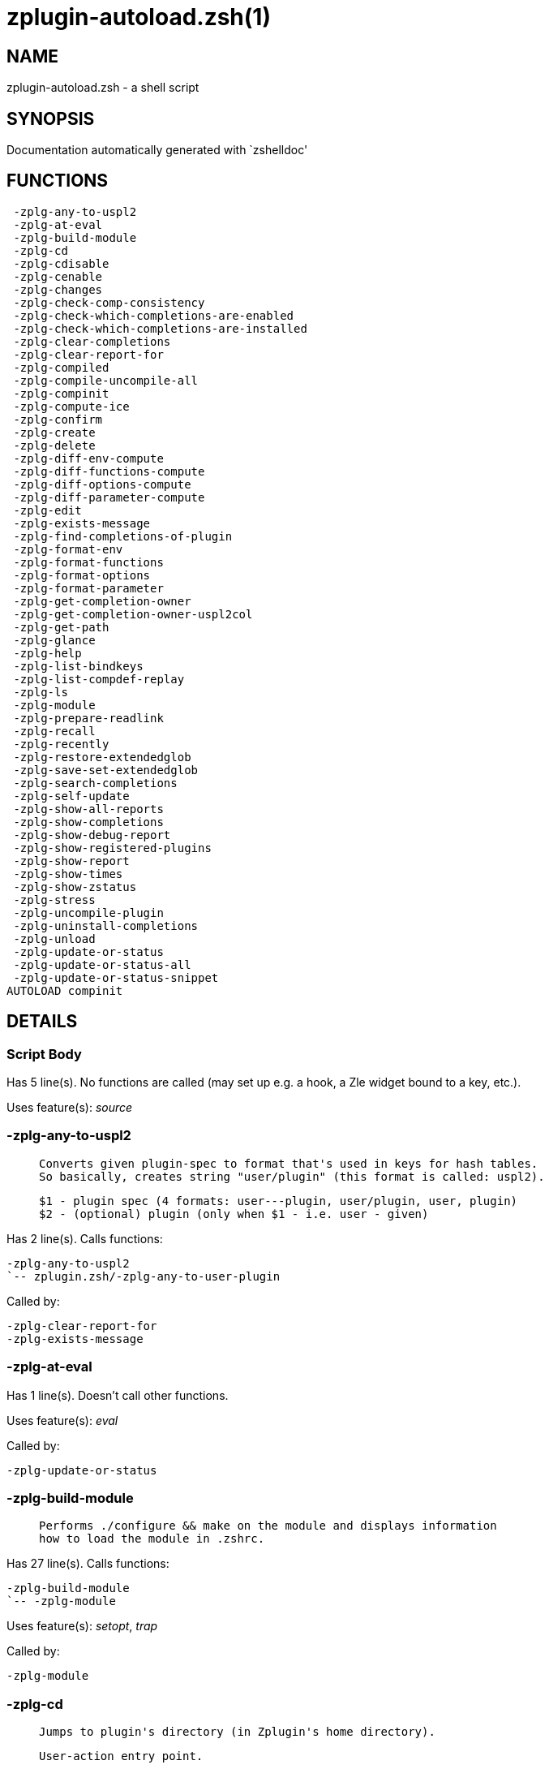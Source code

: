 zplugin-autoload.zsh(1)
=======================
:compat-mode!:

NAME
----
zplugin-autoload.zsh - a shell script

SYNOPSIS
--------
Documentation automatically generated with `zshelldoc'

FUNCTIONS
---------

 -zplg-any-to-uspl2
 -zplg-at-eval
 -zplg-build-module
 -zplg-cd
 -zplg-cdisable
 -zplg-cenable
 -zplg-changes
 -zplg-check-comp-consistency
 -zplg-check-which-completions-are-enabled
 -zplg-check-which-completions-are-installed
 -zplg-clear-completions
 -zplg-clear-report-for
 -zplg-compiled
 -zplg-compile-uncompile-all
 -zplg-compinit
 -zplg-compute-ice
 -zplg-confirm
 -zplg-create
 -zplg-delete
 -zplg-diff-env-compute
 -zplg-diff-functions-compute
 -zplg-diff-options-compute
 -zplg-diff-parameter-compute
 -zplg-edit
 -zplg-exists-message
 -zplg-find-completions-of-plugin
 -zplg-format-env
 -zplg-format-functions
 -zplg-format-options
 -zplg-format-parameter
 -zplg-get-completion-owner
 -zplg-get-completion-owner-uspl2col
 -zplg-get-path
 -zplg-glance
 -zplg-help
 -zplg-list-bindkeys
 -zplg-list-compdef-replay
 -zplg-ls
 -zplg-module
 -zplg-prepare-readlink
 -zplg-recall
 -zplg-recently
 -zplg-restore-extendedglob
 -zplg-save-set-extendedglob
 -zplg-search-completions
 -zplg-self-update
 -zplg-show-all-reports
 -zplg-show-completions
 -zplg-show-debug-report
 -zplg-show-registered-plugins
 -zplg-show-report
 -zplg-show-times
 -zplg-show-zstatus
 -zplg-stress
 -zplg-uncompile-plugin
 -zplg-uninstall-completions
 -zplg-unload
 -zplg-update-or-status
 -zplg-update-or-status-all
 -zplg-update-or-status-snippet
AUTOLOAD compinit

DETAILS
-------

Script Body
~~~~~~~~~~~

Has 5 line(s). No functions are called (may set up e.g. a hook, a Zle widget bound to a key, etc.).

Uses feature(s): _source_

-zplg-any-to-uspl2
~~~~~~~~~~~~~~~~~~

____
 
 Converts given plugin-spec to format that's used in keys for hash tables.
 So basically, creates string "user/plugin" (this format is called: uspl2).
 
 $1 - plugin spec (4 formats: user---plugin, user/plugin, user, plugin)
 $2 - (optional) plugin (only when $1 - i.e. user - given)
____

Has 2 line(s). Calls functions:

 -zplg-any-to-uspl2
 `-- zplugin.zsh/-zplg-any-to-user-plugin

Called by:

 -zplg-clear-report-for
 -zplg-exists-message

-zplg-at-eval
~~~~~~~~~~~~~

Has 1 line(s). Doesn't call other functions.

Uses feature(s): _eval_

Called by:

 -zplg-update-or-status

-zplg-build-module
~~~~~~~~~~~~~~~~~~

____
 
 Performs ./configure && make on the module and displays information
 how to load the module in .zshrc.
____

Has 27 line(s). Calls functions:

 -zplg-build-module
 `-- -zplg-module

Uses feature(s): _setopt_, _trap_

Called by:

 -zplg-module

-zplg-cd
~~~~~~~~

____
 
 Jumps to plugin's directory (in Zplugin's home directory).
 
 User-action entry point.
 
 $1 - plugin spec (4 formats: user---plugin, user/plugin, user, plugin)
 $2 - plugin (only when $1 - i.e. user - given)
____

Has 13 line(s). Calls functions:

 -zplg-cd
 `-- -zplg-get-path
     |-- zplugin-side.zsh/-zplg-exists-physically
     |-- zplugin-side.zsh/-zplg-shands-exp
     |-- zplugin-side.zsh/-zplg-two-paths
     `-- zplugin.zsh/-zplg-any-to-user-plugin

Uses feature(s): _setopt_

Not called by script or any function (may be e.g. a hook, a Zle widget, etc.).

-zplg-cdisable
~~~~~~~~~~~~~~

____
 
 Enables given installed completion.
 
 User-action entry point.
 
 $1 - e.g. "_mkdir" or "mkdir"
____

Has 30 line(s). Calls functions:

 -zplg-cdisable
 |-- -zplg-check-comp-consistency
 |-- -zplg-get-completion-owner-uspl2col
 |   |-- -zplg-get-completion-owner
 |   `-- zplugin-side.zsh/-zplg-any-colorify-as-uspl2
 `-- -zplg-prepare-readlink

Called by:

 zplugin.zsh/zplugin

-zplg-cenable
~~~~~~~~~~~~~

____
 
 Disables given installed completion.
 
 User-action entry point.
 
 $1 - e.g. "_mkdir" or "mkdir"
____

Has 31 line(s). Calls functions:

 -zplg-cenable
 |-- -zplg-check-comp-consistency
 |-- -zplg-get-completion-owner-uspl2col
 |   |-- -zplg-get-completion-owner
 |   `-- zplugin-side.zsh/-zplg-any-colorify-as-uspl2
 `-- -zplg-prepare-readlink

Called by:

 zplugin.zsh/zplugin

-zplg-changes
~~~~~~~~~~~~~

____
 
 Shows `git log` of given plugin.
 
 User-action entry point.
 
 $1 - plugin spec (4 formats: user---plugin, user/plugin, user, plugin)
 $2 - plugin (only when $1 - i.e. user - given)
____

Has 9 line(s). Calls functions:

 -zplg-changes
 |-- zplugin-side.zsh/-zplg-exists-physically-message
 `-- zplugin.zsh/-zplg-any-to-user-plugin

Not called by script or any function (may be e.g. a hook, a Zle widget, etc.).

-zplg-check-comp-consistency
~~~~~~~~~~~~~~~~~~~~~~~~~~~~

____
 
 Zplugin creates symlink for each installed completion.
 This function checks whether given completion (i.e.
 file like "_mkdir") is indeed a symlink. Backup file
 is a completion that is disabled - has the leading "_"
 removed.
 
 $1 - path to completion within plugin's directory
 $2 - path to backup file within plugin's directory
____

Has 11 line(s). Doesn't call other functions.

Called by:

 -zplg-cdisable
 -zplg-cenable

-zplg-check-which-completions-are-enabled
~~~~~~~~~~~~~~~~~~~~~~~~~~~~~~~~~~~~~~~~~

____
 
 For each argument that each should be a path to completion
 within a plugin's dir, it checks whether that completion
 is disabled - returns 0 or 1 on corresponding positions
 in reply.
 
 Uninstalled completions will be reported as "0"
 - i.e. disabled
 
 $1, ... - path to completion within plugin's directory
____

Has 11 line(s). Doesn't call other functions.

Called by:

 -zplg-show-report

-zplg-check-which-completions-are-installed
~~~~~~~~~~~~~~~~~~~~~~~~~~~~~~~~~~~~~~~~~~~

____
 
 For each argument that each should be a path to completion
 within a plugin's dir, it checks whether that completion
 is installed - returns 0 or 1 on corresponding positions
 in reply.
 
 $1, ... - path to completion within plugin's directory
____

Has 12 line(s). Doesn't call other functions.

Called by:

 -zplg-show-report

-zplg-clear-completions
~~~~~~~~~~~~~~~~~~~~~~~

____
 
 Delete stray and improper completions.
 
 Completions live even when plugin isn't loaded - if they are
 installed and enabled.
 
 User-action entry point.
____

Has 37 line(s). Calls functions:

 -zplg-clear-completions
 |-- -zplg-get-completion-owner
 |-- -zplg-prepare-readlink
 `-- zplugin-side.zsh/-zplg-any-colorify-as-uspl2

Uses feature(s): _setopt_

Called by:

 zplugin.zsh/zplugin

-zplg-clear-report-for
~~~~~~~~~~~~~~~~~~~~~~

____
 
 Clears all report data for given user/plugin. This is
 done by resetting all related global ZPLG_* hashes.
 
 $1 - plugin spec (4 formats: user---plugin, user/plugin, user, plugin)
 $2 - (optional) plugin (only when $1 - i.e. user - given)
____

Has 23 line(s). Calls functions:

 -zplg-clear-report-for
 `-- -zplg-any-to-uspl2
     `-- zplugin.zsh/-zplg-any-to-user-plugin

Called by:

 -zplg-unload
 zplugin.zsh/-zplg-clear-debug-report

-zplg-compiled
~~~~~~~~~~~~~~

____
 
 Displays list of plugins that are compiled.
 
 User-action entry point.
____

Has 26 line(s). Calls functions:

 -zplg-compiled
 |-- zplugin-side.zsh/-zplg-any-colorify-as-uspl2
 `-- zplugin.zsh/-zplg-any-to-user-plugin

Uses feature(s): _setopt_

Called by:

 zplugin.zsh/zplugin

-zplg-compile-uncompile-all
~~~~~~~~~~~~~~~~~~~~~~~~~~~

____
 
 Compiles or uncompiles all existing (on disk) plugins.
 
 User-action entry point.
____

Has 23 line(s). Calls functions:

 -zplg-compile-uncompile-all
 |-- -zplg-uncompile-plugin
 |   |-- zplugin-side.zsh/-zplg-any-colorify-as-uspl2
 |   `-- zplugin.zsh/-zplg-any-to-user-plugin
 |-- zplugin-install.zsh/-zplg-compile-plugin
 |-- zplugin-side.zsh/-zplg-any-colorify-as-uspl2
 `-- zplugin.zsh/-zplg-any-to-user-plugin

Uses feature(s): _setopt_

Called by:

 zplugin.zsh/zplugin

-zplg-compinit
~~~~~~~~~~~~~~

____
 
 User-exposed `compinit' frontend which first ensures that all
 completions managed by Zplugin are forgotten by Zshell. After
 that it runs normal `compinit', which should more easily detect
 Zplugin's completions.
 
 No arguments.
____

Has 23 line(s). Calls functions:

 -zplg-compinit
 |-- compinit
 `-- zplugin-install.zsh/-zplg-forget-completion

Uses feature(s): _autoload_, _setopt_, _unfunction_

Called by:

 zplugin.zsh/zplugin

-zplg-compute-ice
~~~~~~~~~~~~~~~~~

____
 
 Computes ZPLG_ICE array (default, it can be specified via $3) from a) input
 ZPLG_ICE, b) static ice, c) saved ice, taking priorities into account. Also
 returns path to snippet directory and optional name of snippet file (only
 valid if ZPLG_ICE[svn] is not set).
 
 Can also pack resulting ices into ZPLG_SICE (see $2).
 
 $1 - URL (also plugin-spec)
 $2 - "pack" or "nopack" or "pack-nf" - packing means ZPLG_ICE wins with static ice;
 "pack-nf" means that disk-ices will be ignored (no-file?)
 $3 - name of output associative array, "ZPLG_ICE" is the default
 $4 - name of output string parameter, to hold path to directory ("local_dir")
 $5 - name of output string parameter, to hold filename ("filename")
____

Has 98 line(s). Calls functions:

 -zplg-compute-ice
 |-- zplugin-side.zsh/-zplg-exists-physically-message
 |-- zplugin-side.zsh/-zplg-shands-exp
 |-- zplugin-side.zsh/-zplg-two-paths
 |-- zplugin.zsh/-zplg-any-to-user-plugin
 `-- zplugin.zsh/-zplg-pack-ice

Uses feature(s): _setopt_, _wait_

Called by:

 -zplg-recall
 -zplg-update-or-status-snippet
 -zplg-update-or-status

-zplg-confirm
~~~~~~~~~~~~~

____
 
 Prints given question, waits for "y" key, evals
 given expression if "y" obtained
 
 $1 - question
 $2 - expression
____

Has 5 line(s). Doesn't call other functions.

Uses feature(s): _eval_, _read_

Called by:

 -zplg-delete

-zplg-create
~~~~~~~~~~~~

____
 
 Creates a plugin, also on Github (if not "_local/name" plugin).
 
 User-action entry point.
 
 $1 - (optional) plugin spec (4 formats: user---plugin, user/plugin, user, plugin)
 $2 - (optional) plugin (only when $1 - i.e. user - given)
____

Has 67 line(s). Calls functions:

 -zplg-create
 |-- zplugin-side.zsh/-zplg-any-colorify-as-uspl2
 |-- zplugin-side.zsh/-zplg-exists-physically
 `-- zplugin.zsh/-zplg-any-to-user-plugin

Uses feature(s): _vared_

Not called by script or any function (may be e.g. a hook, a Zle widget, etc.).

-zplg-delete
~~~~~~~~~~~~

____
 
 Deletes plugin's or snippet's directory (in Zplugin's home directory).
 
 User-action entry point.
 
 $1 - snippet URL or plugin spec (4 formats: user---plugin, user/plugin, user, plugin)
 $2 - plugin (only when $1 - i.e. user - given)
____

Has 54 line(s). Calls functions:

 -zplg-delete
 |-- -zplg-confirm
 |-- zplugin-side.zsh/-zplg-exists-physically-message
 |-- zplugin-side.zsh/-zplg-shands-exp
 |-- zplugin-side.zsh/-zplg-two-paths
 `-- zplugin.zsh/-zplg-any-to-user-plugin

Uses feature(s): _setopt_

Not called by script or any function (may be e.g. a hook, a Zle widget, etc.).

-zplg-diff-env-compute
~~~~~~~~~~~~~~~~~~~~~~

____
 
 Computes ZPLG_PATH, ZPLG_FPATH that hold (f)path components
 added by plugin. Uses data gathered earlier by -zplg-diff-env().
 
 $1 - user/plugin
____

Has 30 line(s). Doesn't call other functions.

Uses feature(s): _setopt_

Called by:

 -zplg-show-report
 -zplg-unload

-zplg-diff-functions-compute
~~~~~~~~~~~~~~~~~~~~~~~~~~~~

____
 
 Computes FUNCTIONS that holds new functions added by plugin.
 Uses data gathered earlier by -zplg-diff-functions().
 
 $1 - user/plugin
____

Has 19 line(s). Doesn't call other functions.

Uses feature(s): _setopt_

Called by:

 -zplg-show-report
 -zplg-unload

-zplg-diff-options-compute
~~~~~~~~~~~~~~~~~~~~~~~~~~

____
 
 Computes OPTIONS that holds options changed by plugin.
 Uses data gathered earlier by -zplg-diff-options().
 
 $1 - user/plugin
____

Has 17 line(s). Doesn't call other functions.

Uses feature(s): _setopt_

Called by:

 -zplg-show-report
 -zplg-unload

-zplg-diff-parameter-compute
~~~~~~~~~~~~~~~~~~~~~~~~~~~~

____
 
 Computes ZPLG_PARAMETERS_PRE, ZPLG_PARAMETERS_POST that hold
 parameters created or changed (their type) by plugin. Uses
 data gathered earlier by -zplg-diff-parameter().
 
 $1 - user/plugin
____

Has 28 line(s). Doesn't call other functions.

Uses feature(s): _setopt_

Called by:

 -zplg-show-report
 -zplg-unload

-zplg-edit
~~~~~~~~~~

____
 
 Runs $EDITOR on source of given plugin. If the variable is not
 set then defaults to `vim'.
 
 User-action entry point.
 
 $1 - plugin spec (4 formats: user---plugin, user/plugin, user, plugin)
 $2 - plugin (only when $1 - i.e. user - given)
____

Has 13 line(s). Calls functions:

 -zplg-edit
 |-- zplugin-side.zsh/-zplg-exists-physically-message
 |-- zplugin-side.zsh/-zplg-first
 `-- zplugin.zsh/-zplg-any-to-user-plugin

Not called by script or any function (may be e.g. a hook, a Zle widget, etc.).

-zplg-exists-message
~~~~~~~~~~~~~~~~~~~~

____
 
 Checks if plugin is loaded. Testable. Also outputs error
 message if plugin is not loaded.
 
 $1 - plugin spec (4 formats: user---plugin, user/plugin, user, plugin)
 $2 - (optional) plugin (only when $1 - i.e. user - given)
____

Has 7 line(s). Calls functions:

 -zplg-exists-message
 |-- -zplg-any-to-uspl2
 |   `-- zplugin.zsh/-zplg-any-to-user-plugin
 `-- zplugin-side.zsh/-zplg-any-colorify-as-uspl2

Called by:

 -zplg-show-report
 -zplg-unload

-zplg-find-completions-of-plugin
~~~~~~~~~~~~~~~~~~~~~~~~~~~~~~~~

____
 
 Searches for completions owned by given plugin.
 Returns them in `reply' array.
 
 $1 - plugin spec (4 formats: user---plugin, user/plugin, user, plugin)
 $2 - plugin (only when $1 - i.e. user - given)
____

Has 6 line(s). Calls functions:

 -zplg-find-completions-of-plugin
 `-- zplugin.zsh/-zplg-any-to-user-plugin

Uses feature(s): _setopt_

Called by:

 -zplg-show-report

-zplg-format-env
~~~~~~~~~~~~~~~~

____
 
 Creates one-column text about FPATH or PATH elements
 added when given plugin was loaded.
 
 $1 - user/plugin (i.e. uspl2 format of plugin-spec)
 $2 - if 1, then examine PATH, if 2, then examine FPATH
____

Has 16 line(s). Doesn't call other functions.

Called by:

 -zplg-show-report

-zplg-format-functions
~~~~~~~~~~~~~~~~~~~~~~

____
 
 Creates a one or two columns text with functions created
 by given plugin.
 
 $1 - user/plugin (i.e. uspl2 format of plugin-spec)
____

Has 36 line(s). Doesn't call other functions.

Called by:

 -zplg-show-report

-zplg-format-options
~~~~~~~~~~~~~~~~~~~~

____
 
 Creates one-column text about options that changed when
 plugin "$1" was loaded.
 
 $1 - user/plugin (i.e. uspl2 format of plugin-spec)
____

Has 21 line(s). Calls functions:

 -zplg-format-options
 |-- -zplg-restore-extendedglob
 `-- -zplg-save-set-extendedglob

Called by:

 -zplg-show-report

-zplg-format-parameter
~~~~~~~~~~~~~~~~~~~~~~

____
 
 Creates one column text that lists global parameters that
 changed when the given plugin was loaded.
 
 $1 - user/plugin (i.e. uspl2 format of plugin-spec)
____

Has 34 line(s). Doesn't call other functions.

Uses feature(s): _setopt_

Called by:

 -zplg-show-report

-zplg-get-completion-owner
~~~~~~~~~~~~~~~~~~~~~~~~~~

____
 
 Returns "user---plugin" string (uspl1 format) of plugin that
 owns given completion.
 
 Both :A and readlink will be used, then readlink's output if
 results differ. Readlink might not be available.
 
 :A will read the link "twice" and give the final repository
 directory, possibly without username in the uspl format;
 readlink will read the link "once"
 
 $1 - absolute path to completion file (in COMPLETIONS_DIR)
 $2 - readlink command (":" or "readlink")
____

Has 22 line(s). Doesn't call other functions.

Uses feature(s): _setopt_

Called by:

 -zplg-clear-completions
 -zplg-get-completion-owner-uspl2col
 -zplg-show-completions

-zplg-get-completion-owner-uspl2col
~~~~~~~~~~~~~~~~~~~~~~~~~~~~~~~~~~~

____
 
 For shortening of code - returns colorized plugin name
 that owns given completion.
 
 $1 - absolute path to completion file (in COMPLETIONS_DIR)
 $2 - readlink command (":" or "readlink")
____

Has 2 line(s). Calls functions:

 -zplg-get-completion-owner-uspl2col
 |-- -zplg-get-completion-owner
 `-- zplugin-side.zsh/-zplg-any-colorify-as-uspl2

Called by:

 -zplg-cdisable
 -zplg-cenable

-zplg-get-path
~~~~~~~~~~~~~~

____
 
 Returns path of given ID-string, which may be a plugin-spec
 (like "user/plugin" or "user" "plugin"), an absolute path
 ("%" "/home/..." and also "%SNIPPETS/..." etc.), or a plugin
 nickname (i.e. id-as'' ice-mod), or a snippet nickname.
____

Has 35 line(s). Calls functions:

 -zplg-get-path
 |-- zplugin-side.zsh/-zplg-exists-physically
 |-- zplugin-side.zsh/-zplg-shands-exp
 |-- zplugin-side.zsh/-zplg-two-paths
 `-- zplugin.zsh/-zplg-any-to-user-plugin

Uses feature(s): _setopt_

Called by:

 -zplg-cd
 -zplg-uninstall-completions

-zplg-glance
~~~~~~~~~~~~

____
 
 Shows colorized source code of plugin. Is able to use pygmentize,
 highlight, GNU source-highlight.
 
 User-action entry point.
 
 $1 - plugin spec (4 formats: user---plugin, user/plugin, user, plugin)
 $2 - plugin (only when $1 - i.e. user - given)
____

Has 39 line(s). Calls functions:

 -zplg-glance
 |-- zplugin-side.zsh/-zplg-exists-physically-message
 |-- zplugin-side.zsh/-zplg-first
 `-- zplugin.zsh/-zplg-any-to-user-plugin

Not called by script or any function (may be e.g. a hook, a Zle widget, etc.).

-zplg-help
~~~~~~~~~~

____
 
 Shows usage information.
 
 User-action entry point.
____

Has 68 line(s). Doesn't call other functions.

Called by:

 zplugin.zsh/zplugin

-zplg-list-bindkeys
~~~~~~~~~~~~~~~~~~~

Has 42 line(s). Calls functions:

 -zplg-list-bindkeys
 `-- zplugin-side.zsh/-zplg-any-colorify-as-uspl2

Called by:

 zplugin.zsh/zplugin

-zplg-list-compdef-replay
~~~~~~~~~~~~~~~~~~~~~~~~~

____
 
 Shows recorded compdefs (called by plugins loaded earlier).
 Plugins often call `compdef' hoping for `compinit' being
 already ran. Zplugin solves this by recording compdefs.
 
 User-action entry point.
____

Has 5 line(s). Doesn't call other functions.

Called by:

 zplugin.zsh/zplugin

-zplg-ls
~~~~~~~~

Has 19 line(s). Doesn't call other functions.

Uses feature(s): _setopt_

Called by:

 zplugin.zsh/zplugin

-zplg-module
~~~~~~~~~~~~

____
 
 Function that has sub-commands passed as long-options (with two dashes, --).
 It's an attempt to plugin only this one function into `zplugin' function
 defined in zplugin.zsh, to not make this file longer than it's needed.
____

Has 24 line(s). Calls functions:

 -zplg-module
 `-- -zplg-build-module

Called by:

 -zplg-build-module
 zplugin.zsh/zplugin

-zplg-prepare-readlink
~~~~~~~~~~~~~~~~~~~~~~

____
 
 Prepares readlink command, used for establishing completion's owner.
 
 $REPLY = ":" or "readlink"
____

Has 4 line(s). Doesn't call other functions.

Uses feature(s): _type_

Called by:

 -zplg-cdisable
 -zplg-cenable
 -zplg-clear-completions
 -zplg-show-completions

-zplg-recall
~~~~~~~~~~~~

Has 37 line(s). Calls functions:

 -zplg-recall
 `-- -zplg-compute-ice
     |-- zplugin-side.zsh/-zplg-exists-physically-message
     |-- zplugin-side.zsh/-zplg-shands-exp
     |-- zplugin-side.zsh/-zplg-two-paths
     |-- zplugin.zsh/-zplg-any-to-user-plugin
     `-- zplugin.zsh/-zplg-pack-ice

Uses feature(s): _wait_

Not called by script or any function (may be e.g. a hook, a Zle widget, etc.).

-zplg-recently
~~~~~~~~~~~~~~

____
 
 Shows plugins that obtained commits in specified past time.
 
 User-action entry point.
 
 $1 - time spec, e.g. "1 week"
____

Has 26 line(s). Calls functions:

 -zplg-recently
 `-- zplugin-side.zsh/-zplg-any-colorify-as-uspl2

Uses feature(s): _setopt_

Called by:

 zplugin.zsh/zplugin

-zplg-restore-extendedglob
~~~~~~~~~~~~~~~~~~~~~~~~~~

____
 
 Restores extendedglob-option from state saved earlier.
____

Has 1 line(s). Doesn't call other functions.

Uses feature(s): _setopt_

Called by:

 -zplg-format-options
 -zplg-show-registered-plugins
 -zplg-unload

-zplg-save-set-extendedglob
~~~~~~~~~~~~~~~~~~~~~~~~~~~

____
 
 Enables extendedglob-option first saving if it was already
 enabled, for restoration of this state later.
____

Has 2 line(s). Doesn't call other functions.

Uses feature(s): _setopt_

Called by:

 -zplg-format-options
 -zplg-show-registered-plugins
 -zplg-unload

-zplg-search-completions
~~~~~~~~~~~~~~~~~~~~~~~~

____
 
 While -zplg-show-completions() shows what completions are
 installed, this functions searches through all plugin dirs
 showing what's available in general (for installation).
 
 User-action entry point.
____

Has 43 line(s). Calls functions:

 -zplg-search-completions
 `-- zplugin-side.zsh/-zplg-any-colorify-as-uspl2

Uses feature(s): _setopt_

Called by:

 zplugin.zsh/zplugin

-zplg-self-update
~~~~~~~~~~~~~~~~~

____
 
 Updates Zplugin code (does a git pull).
 
 User-action entry point.
____

Has 23 line(s). Doesn't call other functions.

Uses feature(s): _setopt_, _zcompile_

Called by:

 zplugin.zsh/zplugin

-zplg-show-all-reports
~~~~~~~~~~~~~~~~~~~~~~

____
 
 Displays reports of all loaded plugins.
 
 User-action entry point.
____

Has 5 line(s). Calls functions:

 -zplg-show-all-reports
 `-- -zplg-show-report
     |-- -zplg-check-which-completions-are-enabled
     |-- -zplg-check-which-completions-are-installed
     |-- -zplg-diff-env-compute
     |-- -zplg-diff-functions-compute
     |-- -zplg-diff-options-compute
     |-- -zplg-diff-parameter-compute
     |-- -zplg-exists-message
     |   |-- -zplg-any-to-uspl2
     |   |   `-- zplugin.zsh/-zplg-any-to-user-plugin
     |   `-- zplugin-side.zsh/-zplg-any-colorify-as-uspl2
     |-- -zplg-find-completions-of-plugin
     |   `-- zplugin.zsh/-zplg-any-to-user-plugin
     |-- -zplg-format-env
     |-- -zplg-format-functions
     |-- -zplg-format-options
     |   |-- -zplg-restore-extendedglob
     |   `-- -zplg-save-set-extendedglob
     |-- -zplg-format-parameter
     `-- zplugin.zsh/-zplg-any-to-user-plugin

Called by:

 zplugin.zsh/zplugin

-zplg-show-completions
~~~~~~~~~~~~~~~~~~~~~~

____
 
 Display installed (enabled and disabled), completions. Detect
 stray and improper ones.
 
 Completions live even when plugin isn't loaded - if they are
 installed and enabled.
 
 User-action entry point.
____

Has 72 line(s). Calls functions:

 -zplg-show-completions
 |-- -zplg-get-completion-owner
 |-- -zplg-prepare-readlink
 `-- zplugin-side.zsh/-zplg-any-colorify-as-uspl2

Uses feature(s): _setopt_

Called by:

 zplugin.zsh/zplugin

-zplg-show-debug-report
~~~~~~~~~~~~~~~~~~~~~~~

____
 
 Displays dtrace report (data recorded in interactive session).
 
 User-action entry point.
____

Has 1 line(s). Calls functions:

 -zplg-show-debug-report
 `-- -zplg-show-report
     |-- -zplg-check-which-completions-are-enabled
     |-- -zplg-check-which-completions-are-installed
     |-- -zplg-diff-env-compute
     |-- -zplg-diff-functions-compute
     |-- -zplg-diff-options-compute
     |-- -zplg-diff-parameter-compute
     |-- -zplg-exists-message
     |   |-- -zplg-any-to-uspl2
     |   |   `-- zplugin.zsh/-zplg-any-to-user-plugin
     |   `-- zplugin-side.zsh/-zplg-any-colorify-as-uspl2
     |-- -zplg-find-completions-of-plugin
     |   `-- zplugin.zsh/-zplg-any-to-user-plugin
     |-- -zplg-format-env
     |-- -zplg-format-functions
     |-- -zplg-format-options
     |   |-- -zplg-restore-extendedglob
     |   `-- -zplg-save-set-extendedglob
     |-- -zplg-format-parameter
     `-- zplugin.zsh/-zplg-any-to-user-plugin

Called by:

 zplugin.zsh/zplugin

-zplg-show-registered-plugins
~~~~~~~~~~~~~~~~~~~~~~~~~~~~~

____
 
 Lists loaded plugins (subcommands list, lodaded).
 
 User-action entry point.
____

Has 21 line(s). Calls functions:

 -zplg-show-registered-plugins
 |-- -zplg-restore-extendedglob
 |-- -zplg-save-set-extendedglob
 `-- zplugin-side.zsh/-zplg-any-colorify-as-uspl2

Called by:

 zplugin.zsh/zplugin

-zplg-show-report
~~~~~~~~~~~~~~~~~

____
 
 Displays report of the plugin given.
 
 User-action entry point.
 
 $1 - plugin spec (4 formats: user---plugin, user/plugin, user (+ plugin in $2), plugin)
 $2 - plugin (only when $1 - i.e. user - given)
____

Has 71 line(s). Calls functions:

 -zplg-show-report
 |-- -zplg-check-which-completions-are-enabled
 |-- -zplg-check-which-completions-are-installed
 |-- -zplg-diff-env-compute
 |-- -zplg-diff-functions-compute
 |-- -zplg-diff-options-compute
 |-- -zplg-diff-parameter-compute
 |-- -zplg-exists-message
 |   |-- -zplg-any-to-uspl2
 |   |   `-- zplugin.zsh/-zplg-any-to-user-plugin
 |   `-- zplugin-side.zsh/-zplg-any-colorify-as-uspl2
 |-- -zplg-find-completions-of-plugin
 |   `-- zplugin.zsh/-zplg-any-to-user-plugin
 |-- -zplg-format-env
 |-- -zplg-format-functions
 |-- -zplg-format-options
 |   |-- -zplg-restore-extendedglob
 |   `-- -zplg-save-set-extendedglob
 |-- -zplg-format-parameter
 `-- zplugin.zsh/-zplg-any-to-user-plugin

Uses feature(s): _setopt_

Called by:

 -zplg-show-all-reports
 -zplg-show-debug-report
 zplugin.zsh/zplugin

-zplg-show-times
~~~~~~~~~~~~~~~~

____
 
 Shows loading times of all loaded plugins.
 
 User-action entry point.
____

Has 42 line(s). Calls functions:

 -zplg-show-times
 `-- zplugin-side.zsh/-zplg-any-colorify-as-uspl2

Uses feature(s): _setopt_

Called by:

 zplugin.zsh/zplugin

-zplg-show-zstatus
~~~~~~~~~~~~~~~~~~

____
 
 Shows Zplugin status, i.e. number of loaded plugins,
 of available completions, etc.
 
 User-action entry point.
____

Has 41 line(s). Doesn't call other functions.

Uses feature(s): _setopt_

Called by:

 zplugin.zsh/zplugin

-zplg-stress
~~~~~~~~~~~~

____
 
 Compiles plugin with various options on and off to see
 how well the code is written. The options are:
 
 NO_SHORT_LOOPS, IGNORE_BRACES, IGNORE_CLOSE_BRACES, SH_GLOB,
 CSH_JUNKIE_QUOTES, NO_MULTI_FUNC_DEF.
 
 User-action entry point.
 
 $1 - plugin spec (4 formats: user---plugin, user/plugin, user, plugin)
 $2 - plugin (only when $1 - i.e. user - given)
____

Has 35 line(s). Calls functions:

 -zplg-stress
 |-- zplugin-side.zsh/-zplg-exists-physically-message
 |-- zplugin-side.zsh/-zplg-first
 `-- zplugin.zsh/-zplg-any-to-user-plugin

Uses feature(s): _setopt_, _zcompile_

Not called by script or any function (may be e.g. a hook, a Zle widget, etc.).

-zplg-uncompile-plugin
~~~~~~~~~~~~~~~~~~~~~~

____
 
 Uncompiles given plugin.
 
 User-action entry point.
 
 $1 - plugin spec (4 formats: user---plugin, user/plugin, user (+ plugin in $2), plugin)
 $2 - plugin (only when $1 - i.e. user - given)
____

Has 22 line(s). Calls functions:

 -zplg-uncompile-plugin
 |-- zplugin-side.zsh/-zplg-any-colorify-as-uspl2
 `-- zplugin.zsh/-zplg-any-to-user-plugin

Uses feature(s): _setopt_

Called by:

 -zplg-compile-uncompile-all
 zplugin.zsh/zplugin

-zplg-uninstall-completions
~~~~~~~~~~~~~~~~~~~~~~~~~~~

____
 
 Removes all completions of given plugin from Zshell (i.e. from FPATH).
 The FPATH is typically `~/.zplugin/completions/'.
 
 $1 - plugin spec (4 formats: user---plugin, user/plugin, user, plugin)
 $2 - plugin (only when $1 - i.e. user - given)
____

Has 41 line(s). Calls functions:

 -zplg-uninstall-completions
 |-- -zplg-get-path
 |   |-- zplugin-side.zsh/-zplg-exists-physically
 |   |-- zplugin-side.zsh/-zplg-shands-exp
 |   |-- zplugin-side.zsh/-zplg-two-paths
 |   `-- zplugin.zsh/-zplg-any-to-user-plugin
 `-- zplugin-install.zsh/-zplg-forget-completion

Uses feature(s): _setopt_

Called by:

 zplugin.zsh/zplugin

-zplg-unload
~~~~~~~~~~~~

____
 
 0. Call the Zsh Plugin's Standard *_plugin_unload function
 1. Delete bindkeys (...)
 2. Delete Zstyles
 3. Restore options
 4. Remove aliases
 5. Restore Zle state
 6. Unfunction functions (created by plugin)
 7. Clean-up FPATH and PATH
 8. Delete created variables
 9. Forget the plugin
 
 User-action entry point.
 
 $1 - plugin spec (4 formats: user---plugin, user/plugin, user, plugin)
 $2 - plugin (only when $1 - i.e. user - given)
____

Has 347 line(s). Calls functions:

 -zplg-unload
 |-- -zplg-clear-report-for
 |   `-- -zplg-any-to-uspl2
 |       `-- zplugin.zsh/-zplg-any-to-user-plugin
 |-- -zplg-diff-env-compute
 |-- -zplg-diff-functions-compute
 |-- -zplg-diff-options-compute
 |-- -zplg-diff-parameter-compute
 |-- -zplg-exists-message
 |   |-- -zplg-any-to-uspl2
 |   |   `-- zplugin.zsh/-zplg-any-to-user-plugin
 |   `-- zplugin-side.zsh/-zplg-any-colorify-as-uspl2
 |-- -zplg-restore-extendedglob
 |-- -zplg-save-set-extendedglob
 |-- zplugin-side.zsh/-zplg-any-colorify-as-uspl2
 |-- zplugin.zsh/-zplg-any-to-user-plugin
 |-- zplugin.zsh/-zplg-clear-debug-report
 `-- zplugin.zsh/-zplg-unregister-plugin

Uses feature(s): _alias_, _bindkey_, _setopt_, _unalias_, _unfunction_, _zle_, _zstyle_

Called by:

 zplugin.zsh/-zplg-debug-unload
 zplugin.zsh/-zplg-run-task
 zplugin.zsh/zplugin

-zplg-update-or-status
~~~~~~~~~~~~~~~~~~~~~~

____
 
 Updates (git pull) or does `git status' for given plugin.
 
 User-action entry point.
 
 $1 - "status" for status, other for update
 $2 - plugin spec (4 formats: user---plugin, user/plugin, user (+ plugin in $2), plugin)
 $3 - plugin (only when $1 - i.e. user - given)
____

Has 212 line(s). Calls functions:

 -zplg-update-or-status
 |-- -zplg-at-eval
 |-- -zplg-compute-ice
 |   |-- zplugin-side.zsh/-zplg-exists-physically-message
 |   |-- zplugin-side.zsh/-zplg-shands-exp
 |   |-- zplugin-side.zsh/-zplg-two-paths
 |   |-- zplugin.zsh/-zplg-any-to-user-plugin
 |   `-- zplugin.zsh/-zplg-pack-ice
 |-- -zplg-update-or-status-snippet
 |   |-- -zplg-compute-ice
 |   |   |-- zplugin-side.zsh/-zplg-exists-physically-message
 |   |   |-- zplugin-side.zsh/-zplg-shands-exp
 |   |   |-- zplugin-side.zsh/-zplg-two-paths
 |   |   |-- zplugin.zsh/-zplg-any-to-user-plugin
 |   |   `-- zplugin.zsh/-zplg-pack-ice
 |   `-- zplugin.zsh/-zplg-load-snippet
 |-- zplugin-install.zsh/-zplg-get-latest-gh-r-version
 |-- zplugin-install.zsh/-zplg-setup-plugin-dir
 |-- zplugin-side.zsh/-zplg-any-colorify-as-uspl2
 |-- zplugin-side.zsh/-zplg-exists-physically-message
 |-- zplugin-side.zsh/-zplg-store-ices
 |-- zplugin-side.zsh/-zplg-two-paths
 `-- zplugin.zsh/-zplg-any-to-user-plugin

Uses feature(s): _kill_, _read_, _setopt_, _source_, _wait_

Called by:

 -zplg-update-or-status-all
 zplugin.zsh/zplugin

-zplg-update-or-status-all
~~~~~~~~~~~~~~~~~~~~~~~~~~

____
 
 Updates (git pull) or does `git status` for all existing plugins.
 This includes also plugins that are not loaded into Zsh (but exist
 on disk). Also updates (i.e. redownloads) snippets.
 
 User-action entry point.
____

Has 63 line(s). Calls functions:

 -zplg-update-or-status-all
 |-- -zplg-update-or-status
 |   |-- -zplg-at-eval
 |   |-- -zplg-compute-ice
 |   |   |-- zplugin-side.zsh/-zplg-exists-physically-message
 |   |   |-- zplugin-side.zsh/-zplg-shands-exp
 |   |   |-- zplugin-side.zsh/-zplg-two-paths
 |   |   |-- zplugin.zsh/-zplg-any-to-user-plugin
 |   |   `-- zplugin.zsh/-zplg-pack-ice
 |   |-- -zplg-update-or-status-snippet
 |   |   |-- -zplg-compute-ice
 |   |   |   |-- zplugin-side.zsh/-zplg-exists-physically-message
 |   |   |   |-- zplugin-side.zsh/-zplg-shands-exp
 |   |   |   |-- zplugin-side.zsh/-zplg-two-paths
 |   |   |   |-- zplugin.zsh/-zplg-any-to-user-plugin
 |   |   |   `-- zplugin.zsh/-zplg-pack-ice
 |   |   `-- zplugin.zsh/-zplg-load-snippet
 |   |-- zplugin-install.zsh/-zplg-get-latest-gh-r-version
 |   |-- zplugin-install.zsh/-zplg-setup-plugin-dir
 |   |-- zplugin-side.zsh/-zplg-any-colorify-as-uspl2
 |   |-- zplugin-side.zsh/-zplg-exists-physically-message
 |   |-- zplugin-side.zsh/-zplg-store-ices
 |   |-- zplugin-side.zsh/-zplg-two-paths
 |   `-- zplugin.zsh/-zplg-any-to-user-plugin
 |-- -zplg-update-or-status-snippet
 |   |-- -zplg-compute-ice
 |   |   |-- zplugin-side.zsh/-zplg-exists-physically-message
 |   |   |-- zplugin-side.zsh/-zplg-shands-exp
 |   |   |-- zplugin-side.zsh/-zplg-two-paths
 |   |   |-- zplugin.zsh/-zplg-any-to-user-plugin
 |   |   `-- zplugin.zsh/-zplg-pack-ice
 |   `-- zplugin.zsh/-zplg-load-snippet
 |-- zplugin-side.zsh/-zplg-any-colorify-as-uspl2
 `-- zplugin.zsh/-zplg-any-to-user-plugin

Uses feature(s): _setopt_

Called by:

 zplugin.zsh/zplugin

-zplg-update-or-status-snippet
~~~~~~~~~~~~~~~~~~~~~~~~~~~~~~

____
 
 
 Implements update or status operation for snippet given by URL.
 
 $1 - "status" or "update"
 $2 - snippet URL
____

Has 19 line(s). Calls functions:

 -zplg-update-or-status-snippet
 |-- -zplg-compute-ice
 |   |-- zplugin-side.zsh/-zplg-exists-physically-message
 |   |-- zplugin-side.zsh/-zplg-shands-exp
 |   |-- zplugin-side.zsh/-zplg-two-paths
 |   |-- zplugin.zsh/-zplg-any-to-user-plugin
 |   `-- zplugin.zsh/-zplg-pack-ice
 `-- zplugin.zsh/-zplg-load-snippet

Called by:

 -zplg-update-or-status-all
 -zplg-update-or-status

compinit
~~~~~~~~

____
 
 Initialisation for new style completion. This mainly contains some helper
 functions and setup. Everything else is split into different files that
 will automatically be made autoloaded (see the end of this file).  The
 names of the files that will be considered for autoloading are those that
 begin with an underscores (like `_condition).
 
 The first line of each of these files is read and must indicate what
 should be done with its contents:
 
 `#compdef <names ...>'
____

Has 549 line(s). Doesn't call other functions.

Uses feature(s): _autoload_, _bindkey_, _eval_, _read_, _setopt_, _unfunction_, _zle_, _zstyle_

Called by:

 -zplg-compinit

